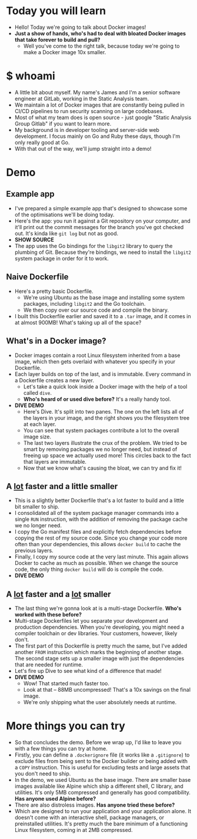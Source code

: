 * Today you will learn
- Hello! Today we're going to talk about Docker images!
- **Just a show of hands, who's had to deal with bloated Docker images that take forever to build and pull?**
  - Well you've come to the right talk, because today we're going to make a Docker image 10x smaller.
* $ whoami
- A little bit about myself. My name's James and I'm a senior software engineer at GitLab, working in the Static Analysis team.
- We maintain a lot of Docker images that are constantly being pulled in CI/CD pipelines to run security scanning on large codebases.
- Most of what my team does is open source - just google "Static Analysis Group Gitlab" if you want to learn more.
- My background is in developer tooling and server-side web development. I focus mainly on Go and Ruby these days, though I'm only really good at Go.
- With that out of the way, we'll jump straight into a demo!
* Demo
** Example app
- I've prepared a simple example app that's designed to showcase some of the optimisations we'll be doing today.
- Here's the app: you run it against a Git repository on your computer, and it'll print out the commit messages for the branch you've got checked out. It's kinda like =git log= but not as good.
- *SHOW SOURCE*
- The app uses the Go bindings for the =libgit2= library to query the plumbing of Git. Because they're bindings, we need to install the =libgit2= system package in order for it to work.
** Naive Dockerfile
- Here's a pretty basic Dockerfile.
  - We're using Ubuntu as the base image and installing some system packages, including =libgit2= and the Go toolchain.
  - We then copy over our source code and compile the binary.
- I built this Dockerfile earlier and saved it to a =.tar= image, and it comes in at almost 900MB! What's taking up all of the space?
** What's in a Docker image?
- Docker images contain a root Linux filesystem inherited from a base image, which then gets overlaid with whatever you specify in your Dockerfile.
- Each layer builds on top of the last, and is immutable. Every command in a Dockerfile creates a new layer.
  - Let's take a quick look inside a Docker image with the help of a tool called =dive=.
  - **Who's heard of or used dive before?** It's a really handy tool.
- *DIVE DEMO*
  - Here's Dive. It's split into two panes. The one on the left lists all of the layers in your image, and the right shows you the filesystem tree at each layer.
  - You can see that system packages contribute a lot to the overall image size.
  - The last two layers illustrate the crux of the problem. We tried to be smart by removing packages we no longer need, but instead of freeing up space we actually used more! This circles back to the fact that layers are immutable.
  - Now that we know what's causing the bloat, we can try and fix it!
** A _lot_ faster and a little smaller
- This is a slightly better Dockerfile that's a lot faster to build and a little bit smaller to ship.
- I consolidated all of the system package manager commands into a single =RUN= instruction, with the addition of removing the package cache we no longer need.
- I copy the Go manifest files and explicitly fetch dependencies before copying the rest of my source code. Since you change your code more often than your dependencies, this allows =docker build= to cache the previous layers.
- Finally, I copy my source code at the very last minute. This again allows Docker to cache as much as possible. When we change the source code, the only thing =docker build= will do is compile the code.
- *DIVE DEMO*
** A _lot_ faster and a _lot_ smaller
- The last thing we're gonna look at is a multi-stage Dockerfile. **Who's worked with these before?**
- Multi-stage Dockerfiles let you separate your development and production dependencies. When you're developing, you might need a compiler toolchain or dev libraries. Your customers, however, likely don't.
- The first part of this Dockerfile is pretty much the same, but I've added another =FROM= instruction which marks the beginning of another stage. The second stage sets up a smaller image with just the dependencies that are needed for runtime.
- Let's fire up Dive to see what kind of a difference that made!
- *DIVE DEMO*
  - Wow! That started much faster too.
  - Look at that -- 88MB uncompressed! That's a 10x savings on the final image.
  - We're only shipping what the user absolutely needs at runtime.
* More things you can try
- So that concludes the demo. Before we wrap up, I'd like to leave you with a few things you can try at home.
- Firstly, you can define a =.dockerignore= file (it works like a =.gitignore=) to exclude files from being sent to the Docker builder or being added with a =COPY= instruction. This is useful for excluding tests and large assets that you don't need to ship.
- In the demo, we used Ubuntu as the base image. There are smaller base images available like Alpine which ship a different shell, C library, and utilities. It's only 5MB compressed and generally has good compatibility. **Has anyone used Alpine before?**
- There are also distroless images. **Has anyone tried these before?**
- Which are designed to run your application and your application alone. It doesn't come with an interactive shell, package managers, or preinstalled utilities. It's pretty much the bare minimum of a functioning Linux filesystem, coming in at 2MB compressed.
